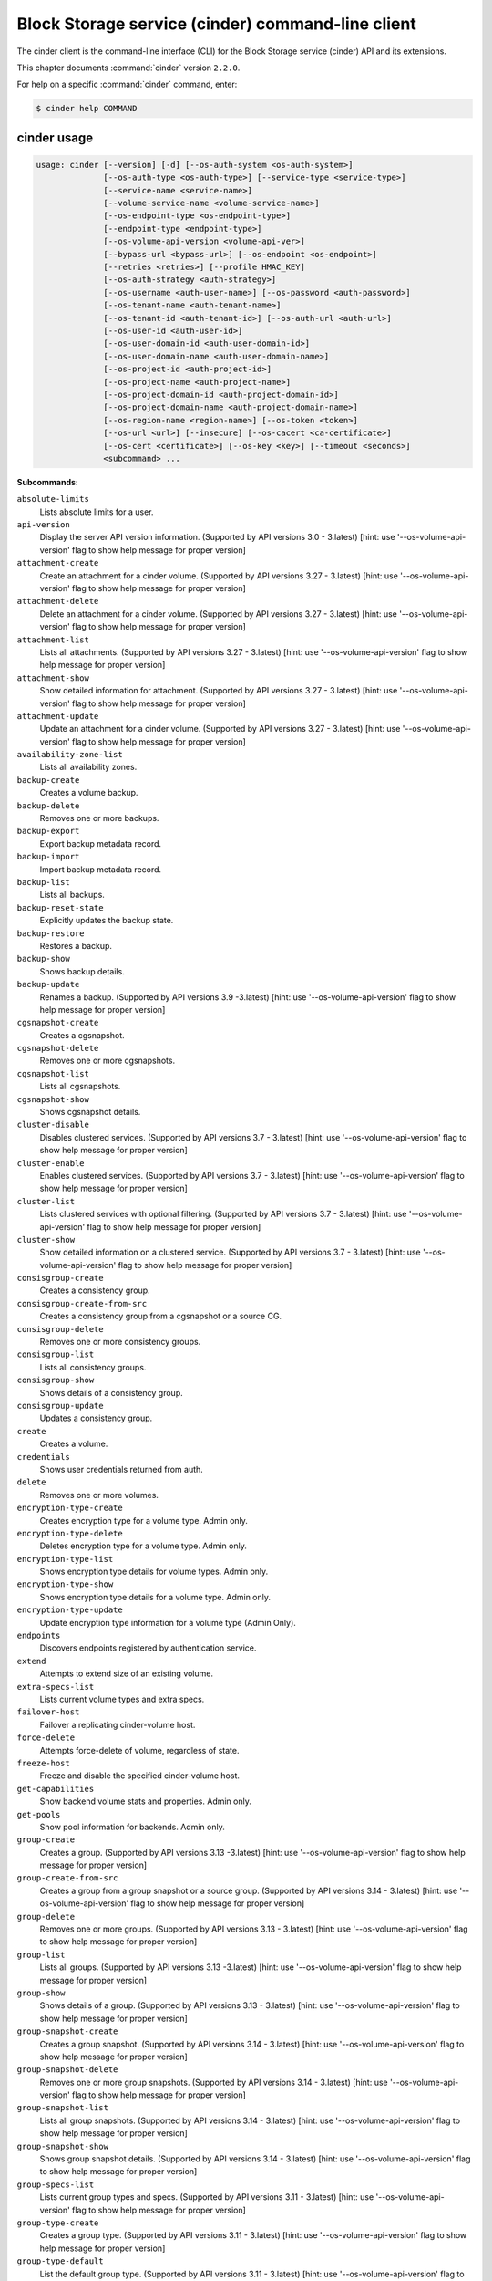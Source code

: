 .. ###################################################
.. ##  WARNING  ######################################
.. ##############  WARNING  ##########################
.. ##########################  WARNING  ##############
.. ######################################  WARNING  ##
.. ###################################################
.. ###################################################
.. ##
.. This file is tool-generated. Do not edit manually.
.. https://docs.openstack.org/contributor-guide/
.. doc-tools/cli-reference.html
..                                                  ##
.. ##  WARNING  ######################################
.. ##############  WARNING  ##########################
.. ##########################  WARNING  ##############
.. ######################################  WARNING  ##
.. ###################################################

==================================================
Block Storage service (cinder) command-line client
==================================================

The cinder client is the command-line interface (CLI) for
the Block Storage service (cinder) API and its extensions.

This chapter documents :command:`cinder` version ``2.2.0``.

For help on a specific :command:`cinder` command, enter:

.. code-block:: console

   $ cinder help COMMAND

.. _cinder_command_usage:

cinder usage
~~~~~~~~~~~~

.. code-block:: console

   usage: cinder [--version] [-d] [--os-auth-system <os-auth-system>]
                 [--os-auth-type <os-auth-type>] [--service-type <service-type>]
                 [--service-name <service-name>]
                 [--volume-service-name <volume-service-name>]
                 [--os-endpoint-type <os-endpoint-type>]
                 [--endpoint-type <endpoint-type>]
                 [--os-volume-api-version <volume-api-ver>]
                 [--bypass-url <bypass-url>] [--os-endpoint <os-endpoint>]
                 [--retries <retries>] [--profile HMAC_KEY]
                 [--os-auth-strategy <auth-strategy>]
                 [--os-username <auth-user-name>] [--os-password <auth-password>]
                 [--os-tenant-name <auth-tenant-name>]
                 [--os-tenant-id <auth-tenant-id>] [--os-auth-url <auth-url>]
                 [--os-user-id <auth-user-id>]
                 [--os-user-domain-id <auth-user-domain-id>]
                 [--os-user-domain-name <auth-user-domain-name>]
                 [--os-project-id <auth-project-id>]
                 [--os-project-name <auth-project-name>]
                 [--os-project-domain-id <auth-project-domain-id>]
                 [--os-project-domain-name <auth-project-domain-name>]
                 [--os-region-name <region-name>] [--os-token <token>]
                 [--os-url <url>] [--insecure] [--os-cacert <ca-certificate>]
                 [--os-cert <certificate>] [--os-key <key>] [--timeout <seconds>]
                 <subcommand> ...

**Subcommands:**

``absolute-limits``
  Lists absolute limits for a user.

``api-version``
  Display the server API version information. (Supported
  by
  API
  versions
  3.0
  -
  3.latest)
  [hint:
  use
  '--os-volume-api-version'
  flag
  to
  show
  help
  message
  for
  proper version]

``attachment-create``
  Create an attachment for a cinder volume. (Supported
  by
  API
  versions
  3.27
  -
  3.latest)
  [hint:
  use
  '--os-volume-api-version'
  flag
  to
  show
  help
  message
  for
  proper version]

``attachment-delete``
  Delete an attachment for a cinder volume. (Supported
  by
  API
  versions
  3.27
  -
  3.latest)
  [hint:
  use
  '--os-volume-api-version'
  flag
  to
  show
  help
  message
  for
  proper version]

``attachment-list``
  Lists all attachments. (Supported by API versions 3.27
  - 3.latest) [hint: use '--os-volume-api-version' flag
  to show help message for proper version]

``attachment-show``
  Show detailed information for attachment. (Supported
  by
  API
  versions
  3.27
  -
  3.latest)
  [hint:
  use
  '--os-volume-api-version'
  flag
  to
  show
  help
  message
  for
  proper version]

``attachment-update``
  Update an attachment for a cinder volume. (Supported
  by
  API
  versions
  3.27
  -
  3.latest)
  [hint:
  use
  '--os-volume-api-version'
  flag
  to
  show
  help
  message
  for
  proper version]

``availability-zone-list``
  Lists all availability zones.

``backup-create``
  Creates a volume backup.

``backup-delete``
  Removes one or more backups.

``backup-export``
  Export backup metadata record.

``backup-import``
  Import backup metadata record.

``backup-list``
  Lists all backups.

``backup-reset-state``
  Explicitly updates the backup state.

``backup-restore``
  Restores a backup.

``backup-show``
  Shows backup details.

``backup-update``
  Renames
  a
  backup.
  (Supported
  by
  API
  versions
  3.9
  -3.latest)
  [hint:
  use
  '--os-volume-api-version'
  flag
  to
  show help message for proper version]

``cgsnapshot-create``
  Creates a cgsnapshot.

``cgsnapshot-delete``
  Removes one or more cgsnapshots.

``cgsnapshot-list``
  Lists all cgsnapshots.

``cgsnapshot-show``
  Shows cgsnapshot details.

``cluster-disable``
  Disables clustered services. (Supported by API
  versions
  3.7
  -
  3.latest)
  [hint:
  use
  '--os-volume-api-version'
  flag
  to
  show
  help
  message
  for
  proper
  version]

``cluster-enable``
  Enables clustered services. (Supported by API versions
  3.7 - 3.latest) [hint: use '--os-volume-api-version'
  flag to show help message for proper version]

``cluster-list``
  Lists clustered services with optional filtering.
  (Supported by API versions 3.7 - 3.latest) [hint: use
  '--os-volume-api-version' flag to show help message
  for proper version]

``cluster-show``
  Show detailed information on a clustered service.
  (Supported by API versions 3.7 - 3.latest) [hint: use
  '--os-volume-api-version' flag to show help message
  for proper version]

``consisgroup-create``
  Creates a consistency group.

``consisgroup-create-from-src``
  Creates a consistency group from a cgsnapshot or a
  source CG.

``consisgroup-delete``
  Removes one or more consistency groups.

``consisgroup-list``
  Lists all consistency groups.

``consisgroup-show``
  Shows details of a consistency group.

``consisgroup-update``
  Updates a consistency group.

``create``
  Creates a volume.

``credentials``
  Shows user credentials returned from auth.

``delete``
  Removes one or more volumes.

``encryption-type-create``
  Creates encryption type for a volume type. Admin only.

``encryption-type-delete``
  Deletes encryption type for a volume type. Admin only.

``encryption-type-list``
  Shows encryption type details for volume types. Admin
  only.

``encryption-type-show``
  Shows encryption type details for a volume type. Admin
  only.

``encryption-type-update``
  Update encryption type information for a volume type
  (Admin Only).

``endpoints``
  Discovers endpoints registered by authentication
  service.

``extend``
  Attempts to extend size of an existing volume.

``extra-specs-list``
  Lists current volume types and extra specs.

``failover-host``
  Failover a replicating cinder-volume host.

``force-delete``
  Attempts force-delete of volume, regardless of state.

``freeze-host``
  Freeze and disable the specified cinder-volume host.

``get-capabilities``
  Show backend volume stats and properties. Admin only.

``get-pools``
  Show pool information for backends. Admin only.

``group-create``
  Creates
  a
  group.
  (Supported
  by
  API
  versions
  3.13
  -3.latest)
  [hint:
  use
  '--os-volume-api-version'
  flag
  to
  show help message for proper version]

``group-create-from-src``
  Creates a group from a group snapshot or a source
  group. (Supported by API versions 3.14 - 3.latest)
  [hint: use '--os-volume-api-version' flag to show help
  message for proper version]

``group-delete``
  Removes one or more groups. (Supported by API versions
  3.13 - 3.latest) [hint: use '--os-volume-api-version'
  flag to show help message for proper version]

``group-list``
  Lists
  all
  groups.
  (Supported
  by
  API
  versions
  3.13
  -3.latest)
  [hint:
  use
  '--os-volume-api-version'
  flag
  to
  show help message for proper version]

``group-show``
  Shows details of a group. (Supported by API versions
  3.13 - 3.latest) [hint: use '--os-volume-api-version'
  flag to show help message for proper version]

``group-snapshot-create``
  Creates a group snapshot. (Supported by API versions
  3.14 - 3.latest) [hint: use '--os-volume-api-version'
  flag to show help message for proper version]

``group-snapshot-delete``
  Removes one or more group snapshots. (Supported by API
  versions
  3.14
  -
  3.latest)
  [hint:
  use
  '--os-volume-api-version'
  flag
  to
  show
  help
  message
  for
  proper
  version]

``group-snapshot-list``
  Lists all group snapshots. (Supported by API versions
  3.14 - 3.latest) [hint: use '--os-volume-api-version'
  flag to show help message for proper version]

``group-snapshot-show``
  Shows group snapshot details. (Supported by API
  versions
  3.14
  -
  3.latest)
  [hint:
  use
  '--os-volume-api-version'
  flag
  to
  show
  help
  message
  for
  proper
  version]

``group-specs-list``
  Lists current group types and specs. (Supported by API
  versions
  3.11
  -
  3.latest)
  [hint:
  use
  '--os-volume-api-version'
  flag
  to
  show
  help
  message
  for
  proper
  version]

``group-type-create``
  Creates a group type. (Supported by API versions 3.11
  - 3.latest) [hint: use '--os-volume-api-version' flag
  to show help message for proper version]

``group-type-default``
  List the default group type. (Supported by API
  versions
  3.11
  -
  3.latest)
  [hint:
  use
  '--os-volume-api-version'
  flag
  to
  show
  help
  message
  for
  proper
  version]

``group-type-delete``
  Deletes group type or types. (Supported by API
  versions
  3.11
  -
  3.latest)
  [hint:
  use
  '--os-volume-api-version'
  flag
  to
  show
  help
  message
  for
  proper
  version]

``group-type-key``
  Sets or unsets group_spec for a group type. (Supported
  by
  API
  versions
  3.11
  -
  3.latest)
  [hint:
  use
  '--os-volume-api-version'
  flag
  to
  show
  help
  message
  for
  proper version]

``group-type-list``
  Lists available 'group types'. (Admin only will see
  private
  types)
  (Supported
  by
  API
  versions
  3.11
  -3.latest)
  [hint:
  use
  '--os-volume-api-version'
  flag
  to
  show help message for proper version]

``group-type-show``
  Show group type details. (Supported by API versions
  3.11 - 3.latest) [hint: use '--os-volume-api-version'
  flag to show help message for proper version]

``group-type-update``
  Updates group type name, description, and/or
  is_public. (Supported by API versions 3.11 - 3.latest)
  [hint: use '--os-volume-api-version' flag to show help
  message for proper version]

``group-update``
  Updates
  a
  group.
  (Supported
  by
  API
  versions
  3.13
  -3.latest)
  [hint:
  use
  '--os-volume-api-version'
  flag
  to
  show help message for proper version]

``image-metadata``
  Sets or deletes volume image metadata.

``image-metadata-show``
  Shows volume image metadata.

``list``
  Lists all volumes.

``list-filters``
  (Supported by API versions 3.33 - 3.latest) [hint: use
  '--os-volume-api-version' flag to show help message
  for proper version]

``manage``
  Manage an existing volume.

``manageable-list``
  Lists all manageable volumes. (Supported by API
  versions
  3.8
  -
  3.latest)
  [hint:
  use
  '--os-volume-api-version'
  flag
  to
  show
  help
  message
  for
  proper
  version]

``message-delete``
  Removes one or more messages. (Supported by API
  versions
  3.3
  -
  3.latest)
  [hint:
  use
  '--os-volume-api-version'
  flag
  to
  show
  help
  message
  for
  proper
  version]

``message-list``
  Lists
  all
  messages.
  (Supported
  by
  API
  versions
  3.3
  -3.latest)
  [hint:
  use
  '--os-volume-api-version'
  flag
  to
  show help message for proper version]

``message-show``
  Shows message details. (Supported by API versions 3.3
  - 3.latest) [hint: use '--os-volume-api-version' flag
  to show help message for proper version]

``metadata``
  Sets or deletes volume metadata.

``metadata-show``
  Shows volume metadata.

``metadata-update-all``
  Updates volume metadata.

``migrate``
  Migrates volume to a new host.

``qos-associate``
  Associates qos specs with specified volume type.

``qos-create``
  Creates a qos specs.

``qos-delete``
  Deletes a specified qos specs.

``qos-disassociate``
  Disassociates qos specs from specified volume type.

``qos-disassociate-all``
  Disassociates qos specs from all its associations.

``qos-get-association``
  Lists all associations for specified qos specs.

``qos-key``
  Sets or unsets specifications for a qos spec.

``qos-list``
  Lists qos specs.

``qos-show``
  Shows qos specs details.

``quota-class-show``
  Lists quotas for a quota class.

``quota-class-update``
  Updates quotas for a quota class.

``quota-defaults``
  Lists default quotas for a tenant.

``quota-delete``
  Delete the quotas for a tenant.

``quota-show``
  Lists quotas for a tenant.

``quota-update``
  Updates quotas for a tenant.

``quota-usage``
  Lists quota usage for a tenant.

``rate-limits``
  Lists rate limits for a user.

``readonly-mode-update``
  Updates volume read-only access-mode flag.

``rename``
  Renames a volume.

``reset-state``
  Explicitly updates the entity state in the Cinder
  database.

``retype``
  Changes the volume type for a volume.

``service-disable``
  Disables the service.

``service-enable``
  Enables the service.

``service-list``
  Lists all services. Filter by host and service binary.
  (Supported by API versions 3.0 - 3.latest) [hint: use
  '--os-volume-api-version' flag to show help message
  for proper version]

``set-bootable``
  Update bootable status of a volume.

``show``
  Shows volume details.

``snapshot-create``
  Creates a snapshot.

``snapshot-delete``
  Removes one or more snapshots.

``snapshot-list``
  Lists all snapshots.

``snapshot-manage``
  Manage an existing snapshot.

``snapshot-manageable-list``
  Lists all manageable snapshots. (Supported by API
  versions
  3.8
  -
  3.latest)
  [hint:
  use
  '--os-volume-api-version'
  flag
  to
  show
  help
  message
  for
  proper
  version]

``snapshot-metadata``
  Sets or deletes snapshot metadata.

``snapshot-metadata-show``
  Shows snapshot metadata.

``snapshot-metadata-update-all``
  Updates snapshot metadata.

``snapshot-rename``
  Renames a snapshot.

``snapshot-reset-state``
  Explicitly updates the snapshot state.

``snapshot-show``
  Shows snapshot details.

``snapshot-unmanage``
  Stop managing a snapshot.

``thaw-host``
  Thaw and enable the specified cinder-volume host.

``transfer-accept``
  Accepts a volume transfer.

``transfer-create``
  Creates a volume transfer.

``transfer-delete``
  Undoes a transfer.

``transfer-list``
  Lists all transfers.

``transfer-show``
  Shows transfer details.

``type-access-add``
  Adds volume type access for the given project.

``type-access-list``
  Print access information about the given volume type.

``type-access-remove``
  Removes volume type access for the given project.

``type-create``
  Creates a volume type.

``type-default``
  List the default volume type.

``type-delete``
  Deletes volume type or types.

``type-key``
  Sets or unsets extra_spec for a volume type.

``type-list``
  Lists available 'volume types'.

``type-show``
  Show volume type details.

``type-update``
  Updates volume type name, description, and/or
  is_public.

``unmanage``
  Stop managing a volume.

``upload-to-image``
  Uploads volume to Image Service as an image.

``version-list``
  List all API versions. (Supported by API versions 3.0
  - 3.latest) [hint: use '--os-volume-api-version' flag
  to show help message for proper version]

``bash-completion``
  Prints arguments for bash_completion.

``help``
  Shows help about this program or one of its
  subcommands.

``list-extensions``

.. _cinder_command_options:

cinder optional arguments
~~~~~~~~~~~~~~~~~~~~~~~~~

``--version``
  show program's version number and exit

``-d, --debug``
  Shows debugging output.

``--os-auth-system <os-auth-system>``
  **DEPRECATED!** Use --os-auth-type. Defaults to
  ``env[OS_AUTH_SYSTEM]``.

``--os-auth-type <os-auth-type>``
  Defaults to ``env[OS_AUTH_TYPE]``.

``--service-type <service-type>``
  Service type. For most actions, default is volume.

``--service-name <service-name>``
  Service name. Default= ``env[CINDER_SERVICE_NAME]``.

``--volume-service-name <volume-service-name>``
  Volume service name.
  Default= ``env[CINDER_VOLUME_SERVICE_NAME]``.

``--os-endpoint-type <os-endpoint-type>``
  Endpoint type, which is publicURL or internalURL.
  Default= ``env[OS_ENDPOINT_TYPE]`` or nova
  ``env[CINDER_ENDPOINT_TYPE]`` or publicURL.

``--endpoint-type <endpoint-type>``
  **DEPRECATED!** Use --os-endpoint-type.

``--os-volume-api-version <volume-api-ver>``
  Block Storage API version. Accepts X, X.Y (where X is
  major and Y is minor
  part).Default= ``env[OS_VOLUME_API_VERSION]``.

``--bypass-url <bypass-url>``
  **DEPRECATED!** Use os_endpoint. Use this API endpoint
  instead of the Service Catalog. Defaults to
  ``env[CINDERCLIENT_BYPASS_URL]``.

``--os-endpoint <os-endpoint>``
  Use this API endpoint instead of the Service Catalog.
  Defaults to ``env[CINDER_ENDPOINT]``.

``--retries <retries>``
  Number of retries.

``--profile HMAC_KEY``
  HMAC key to use for encrypting context data for
  performance profiling of operation. This key needs to
  match the one configured on the cinder api server.
  Without key the profiling will not be triggered even
  if osprofiler is enabled on server side.

``--os-auth-strategy <auth-strategy>``
  Authentication strategy (Env: OS_AUTH_STRATEGY,
  default keystone). For now, any other value will
  disable the authentication.

``--os-username <auth-user-name>``
  OpenStack user name. Default= ``env[OS_USERNAME]``.

``--os-password <auth-password>``
  Password for OpenStack user. Default= ``env[OS_PASSWORD]``.

``--os-tenant-name <auth-tenant-name>``
  Tenant name. Default= ``env[OS_TENANT_NAME]``.

``--os-tenant-id <auth-tenant-id>``
  ID for the tenant. Default= ``env[OS_TENANT_ID]``.

``--os-auth-url <auth-url>``
  URL for the authentication service.
  Default= ``env[OS_AUTH_URL]``.

``--os-user-id <auth-user-id>``
  Authentication user ID (Env: OS_USER_ID).

``--os-user-domain-id <auth-user-domain-id>``
  OpenStack user domain ID. Defaults to
  ``env[OS_USER_DOMAIN_ID]``.

``--os-user-domain-name <auth-user-domain-name>``
  OpenStack user domain name. Defaults to
  ``env[OS_USER_DOMAIN_NAME]``.

``--os-project-id <auth-project-id>``
  Another way to specify tenant ID. This option is
  mutually exclusive with --os-tenant-id. Defaults to
  ``env[OS_PROJECT_ID]``.

``--os-project-name <auth-project-name>``
  Another way to specify tenant name. This option is
  mutually exclusive with --os-tenant-name. Defaults to
  ``env[OS_PROJECT_NAME]``.

``--os-project-domain-id <auth-project-domain-id>``
  Defaults to ``env[OS_PROJECT_DOMAIN_ID]``.

``--os-project-domain-name <auth-project-domain-name>``
  Defaults to ``env[OS_PROJECT_DOMAIN_NAME]``.

``--os-region-name <region-name>``
  Region name. Default= ``env[OS_REGION_NAME]``.

``--os-token <token>``
  Defaults to ``env[OS_TOKEN]``.

``--os-url <url>``
  Defaults to ``env[OS_URL]``.

.. _cinder_absolute-limits:

cinder absolute-limits
----------------------

.. code-block:: console

   usage: cinder absolute-limits [<tenant_id>]

Lists absolute limits for a user.

**Positional arguments:**

``<tenant_id>``
  Display information for a single tenant (Admin only).

.. _cinder_api-version:

cinder api-version
------------------

.. code-block:: console

   usage: cinder api-version

Display the server API version information.

.. _cinder_attachment-create:

cinder attachment-create
------------------------

.. code-block:: console

   usage: cinder attachment-create [--connect <connect>]
                                   [--initiator <initiator>] [--ip <ip>]
                                   [--host <host>] [--platform <platform>]
                                   [--ostype <ostype>] [--multipath <multipath>]
                                   [--mountpoint <mountpoint>]
                                   <volume> <server_id>

Create an attachment for a cinder volume.

**Positional arguments:**

``<volume>``
  Name or ID of volume or volumes to attach.

``<server_id>``
  ID of server attaching to.

**Optional arguments:**

``--connect <connect>``
  Make an active connection using provided connector
  info (True or False).

``--initiator <initiator>``
  iqn of the initiator attaching to. Default=None.

``--ip <ip>``
  ip of the system attaching to. Default=None.

``--host <host>``
  Name of the host attaching to. Default=None.

``--platform <platform>``
  Platform type. Default=x86_64.

``--ostype <ostype>``
  OS type. Default=linux2.

``--multipath <multipath>``
  Use multipath. Default=False.

``--mountpoint <mountpoint>``
  Mountpoint volume will be attached at. Default=None.

.. _cinder_attachment-delete:

cinder attachment-delete
------------------------

.. code-block:: console

   usage: cinder attachment-delete <attachment> [<attachment> ...]

Delete an attachment for a cinder volume.

**Positional arguments:**

``<attachment>``
  ID of attachment or attachments to delete.

.. _cinder_attachment-list:

cinder attachment-list
----------------------

.. code-block:: console

   usage: cinder attachment-list [--all-tenants [<0|1>]]
                                 [--volume-id <volume-id>] [--status <status>]
                                 [--marker <marker>] [--limit <limit>]
                                 [--sort <key>[:<direction>]]
                                 [--tenant [<tenant>]]
                                 [--filters [<key=value> [<key=value> ...]]]

Lists all attachments.

**Optional arguments:**

``--all-tenants [<0|1>]``
  Shows details for all tenants. Admin only.

``--volume-id <volume-id>``
  Filters results by a volume ID. Default=None. This
  option is deprecated and will be removed in newer
  release. Please use '--filters' option which is
  introduced since 3.33 instead.

``--status <status>``
  Filters results by a status. Default=None. This option
  is deprecated and will be removed in newer release.
  Please use '--filters' option which is introduced
  since 3.33 instead.

``--marker <marker>``
  Begin returning attachments that appear later in
  attachment list than that represented by this id.
  Default=None.

``--limit <limit>``
  Maximum number of attachments to return. Default=None.

``--sort <key>[:<direction>]``
  Comma-separated list of sort keys and directions in
  the form of <key>[:<asc|desc>]. Valid keys: id,
  status, size, availability_zone, name, bootable,
  created_at, reference. Default=None.

``--tenant [<tenant>]``
  Display information from single tenant (Admin only).

``--filters [<key=value> [<key=value> ...]]``
  Filter
  key
  and
  value
  pairs.
  Please
  use
  'cinder
  list-filters'
  to
  check
  enabled
  filters
  from
  server,
  Default=None. (Supported by API version 3.33 and
  later)

.. _cinder_attachment-show:

cinder attachment-show
----------------------

.. code-block:: console

   usage: cinder attachment-show <attachment>

Show detailed information for attachment.

**Positional arguments:**

``<attachment>``
  ID of attachment.

.. _cinder_attachment-update:

cinder attachment-update
------------------------

.. code-block:: console

   usage: cinder attachment-update [--initiator <initiator>] [--ip <ip>]
                                   [--host <host>] [--platform <platform>]
                                   [--ostype <ostype>] [--multipath <multipath>]
                                   [--mountpoint <mountpoint>]
                                   <attachment>

Update an attachment for a cinder volume. This call is designed to be more of
an attachment completion than anything else. It expects the value of a
connector object to notify the driver that the volume is going to be connected
and where it's being connected to.

**Positional arguments:**

``<attachment>``
  ID of attachment.

**Optional arguments:**

``--initiator <initiator>``
  iqn of the initiator attaching to. Default=None.

``--ip <ip>``
  ip of the system attaching to. Default=None.

``--host <host>``
  Name of the host attaching to. Default=None.

``--platform <platform>``
  Platform type. Default=x86_64.

``--ostype <ostype>``
  OS type. Default=linux2.

``--multipath <multipath>``
  Use multipath. Default=False.

``--mountpoint <mountpoint>``
  Mountpoint volume will be attached at. Default=None.

.. _cinder_availability-zone-list:

cinder availability-zone-list
-----------------------------

.. code-block:: console

   usage: cinder availability-zone-list

Lists all availability zones.

.. _cinder_backup-create:

cinder backup-create
--------------------

.. code-block:: console

   usage: cinder backup-create [--container <container>] [--name <name>]
                               [--description <description>] [--incremental]
                               [--force] [--snapshot-id <snapshot-id>]
                               <volume>

Creates a volume backup.

**Positional arguments:**

``<volume>``
  Name or ID of volume to backup.

**Optional arguments:**

``--container <container>``
  Backup container name. Default=None.

``--name <name>``
  Backup name. Default=None.

``--description <description>``
  Backup description. Default=None.

``--incremental``
  Incremental backup. Default=False.

``--force``
  Allows or disallows backup of a volume when the volume
  is attached to an instance. If set to True, backs up
  the
  volume
  whether
  its
  status
  is
  "available"
  or
  "in-use".
  The
  backup
  of
  an
  "in-use"
  volume
  means
  your
  data
  is crash consistent. Default=False.

``--snapshot-id <snapshot-id>``
  ID of snapshot to backup. Default=None.

.. _cinder_backup-delete:

cinder backup-delete
--------------------

.. code-block:: console

   usage: cinder backup-delete [--force] <backup> [<backup> ...]

Removes one or more backups.

**Positional arguments:**

``<backup>``
  Name or ID of backup(s) to delete.

**Optional arguments:**

``--force``
  Allows deleting backup of a volume when its status is other than
  "available" or "error". Default=False.

.. _cinder_backup-export:

cinder backup-export
--------------------

.. code-block:: console

   usage: cinder backup-export <backup>

Export backup metadata record.

**Positional arguments:**

``<backup>``
  ID of the backup to export.

.. _cinder_backup-import:

cinder backup-import
--------------------

.. code-block:: console

   usage: cinder backup-import <backup_service> <backup_url>

Import backup metadata record.

**Positional arguments:**

``<backup_service>``
  Backup service to use for importing the backup.

``<backup_url>``
  Backup URL for importing the backup metadata.

.. _cinder_backup-list:

cinder backup-list
------------------

.. code-block:: console

   usage: cinder backup-list [--all-tenants [<all_tenants>]] [--name <name>]
                             [--status <status>] [--volume-id <volume-id>]
                             [--marker <marker>] [--limit <limit>]
                             [--sort <key>[:<direction>]]
                             [--filters [<key=value> [<key=value> ...]]]

Lists all backups.

**Optional arguments:**

``--all-tenants [<all_tenants>]``
  Shows details for all tenants. Admin only.

``--name <name>``
  Filters results by a name. Default=None. This option
  is deprecated and will be removed in newer release.
  Please use '--filters' option which is introduced
  since 3.33 instead.

``--status <status>``
  Filters results by a status. Default=None. This option
  is deprecated and will be removed in newer release.
  Please use '--filters' option which is introduced
  since 3.33 instead.

``--volume-id <volume-id>``
  Filters results by a volume ID. Default=None. This
  option is deprecated and will be removed in newer
  release. Please use '--filters' option which is
  introduced since 3.33 instead.

``--marker <marker>``
  Begin returning backups that appear later in the
  backup list than that represented by this id.
  Default=None.

``--limit <limit>``
  Maximum number of backups to return. Default=None.

``--sort <key>[:<direction>]``
  Comma-separated list of sort keys and directions in
  the form of <key>[:<asc|desc>]. Valid keys: id,
  status, size, availability_zone, name, bootable,
  created_at, reference. Default=None.

``--filters [<key=value> [<key=value> ...]]``
  Filter
  key
  and
  value
  pairs.
  Please
  use
  'cinder
  list-filters'
  to
  check
  enabled
  filters
  from
  server,
  Default=None. (Supported by API version 3.33 and
  later)

.. _cinder_backup-reset-state:

cinder backup-reset-state
-------------------------

.. code-block:: console

   usage: cinder backup-reset-state [--state <state>] <backup> [<backup> ...]

Explicitly updates the backup state.

**Positional arguments:**

``<backup>``
  Name or ID of the backup to modify.

**Optional arguments:**

``--state <state>``
  The state to assign to the backup. Valid values are
  "available", "error". Default=available.

.. _cinder_backup-restore:

cinder backup-restore
---------------------

.. code-block:: console

   usage: cinder backup-restore [--volume <volume>] [--name <name>] <backup>

Restores a backup.

**Positional arguments:**

``<backup>``
  Name or ID of backup to restore.

**Optional arguments:**

``--volume <volume>``
  Name or ID of existing volume to which to restore. This
  is mutually exclusive with --name and takes priority.
  Default=None.

``--name <name>``
  Use the name for new volume creation to restore. This is
  mutually exclusive with --volume (or the deprecated
  --volume-id) and --volume (or --volume-id) takes
  priority. Default=None.

.. _cinder_backup-show:

cinder backup-show
------------------

.. code-block:: console

   usage: cinder backup-show <backup>

Shows backup details.

**Positional arguments:**

``<backup>``
  Name or ID of backup.

.. _cinder_backup-update:

cinder backup-update
--------------------

.. code-block:: console

   usage: cinder backup-update [--name [<name>]] [--description <description>]
                               <backup>

Renames a backup.

**Positional arguments:**

``<backup>``
  Name or ID of backup to rename.

**Optional arguments:**

``--name [<name>]``
  New name for backup.

``--description <description>``
  Backup description. Default=None.

.. _cinder_cgsnapshot-create:

cinder cgsnapshot-create
------------------------

.. code-block:: console

   usage: cinder cgsnapshot-create [--name <name>] [--description <description>]
                                   <consistencygroup>

Creates a cgsnapshot.

**Positional arguments:**

``<consistencygroup>``
  Name or ID of a consistency group.

**Optional arguments:**

``--name <name>``
  Cgsnapshot name. Default=None.

``--description <description>``
  Cgsnapshot description. Default=None.

.. _cinder_cgsnapshot-delete:

cinder cgsnapshot-delete
------------------------

.. code-block:: console

   usage: cinder cgsnapshot-delete <cgsnapshot> [<cgsnapshot> ...]

Removes one or more cgsnapshots.

**Positional arguments:**

``<cgsnapshot>``
  Name or ID of one or more cgsnapshots to be deleted.

.. _cinder_cgsnapshot-list:

cinder cgsnapshot-list
----------------------

.. code-block:: console

   usage: cinder cgsnapshot-list [--all-tenants [<0|1>]] [--status <status>]
                                 [--consistencygroup-id <consistencygroup_id>]

Lists all cgsnapshots.

**Optional arguments:**

``--all-tenants [<0|1>]``
  Shows details for all tenants. Admin only.

``--status <status>``
  Filters results by a status. Default=None.

``--consistencygroup-id <consistencygroup_id>``
  Filters results by a consistency group ID.
  Default=None.

.. _cinder_cgsnapshot-show:

cinder cgsnapshot-show
----------------------

.. code-block:: console

   usage: cinder cgsnapshot-show <cgsnapshot>

Shows cgsnapshot details.

**Positional arguments:**

``<cgsnapshot>``
  Name or ID of cgsnapshot.

.. _cinder_cluster-disable:

cinder cluster-disable
----------------------

.. code-block:: console

   usage: cinder cluster-disable [--reason <reason>] [<binary>] <cluster-name>

Disables clustered services.

**Positional arguments:**

``<binary>``
  Binary to filter by. Default: cinder-volume.

``<cluster-name>``
  Name of the clustered services to update.

**Optional arguments:**

``--reason <reason>``
  Reason for disabling clustered service.

.. _cinder_cluster-enable:

cinder cluster-enable
---------------------

.. code-block:: console

   usage: cinder cluster-enable [<binary>] <cluster-name>

Enables clustered services.

**Positional arguments:**

``<binary>``
  Binary to filter by. Default: cinder-volume.

``<cluster-name>``
  Name of the clustered services to update.

.. _cinder_cluster-list:

cinder cluster-list
-------------------

.. code-block:: console

   usage: cinder cluster-list [--name <name>] [--binary <binary>]
                              [--is-up <True|true|False|false>]
                              [--disabled <True|true|False|false>]
                              [--num-hosts <num-hosts>]
                              [--num-down-hosts <num-down-hosts>] [--detailed]

Lists clustered services with optional filtering.

**Optional arguments:**

``--name <name>``
  Filter by cluster name, without backend will list all
  clustered services from the same cluster.
  Default=None.

``--binary <binary>``
  Cluster binary. Default=None.

``--is-up <True|true|False|false>``
  Filter by up/dow status. Default=None.

``--disabled <True|true|False|false>``
  Filter by disabled status. Default=None.

``--num-hosts <num-hosts>``
  Filter by number of hosts in the cluster.

``--num-down-hosts <num-down-hosts>``
  Filter by number of hosts that are down.

``--detailed``
  Get detailed clustered service information
  (Default=False).

.. _cinder_cluster-show:

cinder cluster-show
-------------------

.. code-block:: console

   usage: cinder cluster-show [<binary>] <cluster-name>

Show detailed information on a clustered service.

**Positional arguments:**

``<binary>``
  Binary to filter by. Default: cinder-volume.

``<cluster-name>``
  Name of the clustered service to show.

.. _cinder_consisgroup-create:

cinder consisgroup-create
-------------------------

.. code-block:: console

   usage: cinder consisgroup-create [--name <name>] [--description <description>]
                                    [--availability-zone <availability-zone>]
                                    <volume-types>

Creates a consistency group.

**Positional arguments:**

``<volume-types>``
  Volume types.

**Optional arguments:**

``--name <name>``
  Name of a consistency group.

``--description <description>``
  Description of a consistency group. Default=None.

``--availability-zone <availability-zone>``
  Availability zone for volume. Default=None.

.. _cinder_consisgroup-create-from-src:

cinder consisgroup-create-from-src
----------------------------------

.. code-block:: console

   usage: cinder consisgroup-create-from-src [--cgsnapshot <cgsnapshot>]
                                             [--source-cg <source-cg>]
                                             [--name <name>]
                                             [--description <description>]

Creates a consistency group from a cgsnapshot or a source CG.

**Optional arguments:**

``--cgsnapshot <cgsnapshot>``
  Name or ID of a cgsnapshot. Default=None.

``--source-cg <source-cg>``
  Name or ID of a source CG. Default=None.

``--name <name>``
  Name of a consistency group. Default=None.

``--description <description>``
  Description of a consistency group. Default=None.

.. _cinder_consisgroup-delete:

cinder consisgroup-delete
-------------------------

.. code-block:: console

   usage: cinder consisgroup-delete [--force]
                                    <consistencygroup> [<consistencygroup> ...]

Removes one or more consistency groups.

**Positional arguments:**

``<consistencygroup>``
  Name or ID of one or more consistency groups to be
  deleted.

**Optional arguments:**

``--force``
  Allows or disallows consistency groups to be deleted. If
  the consistency group is empty, it can be deleted
  without the force flag. If the consistency group is not
  empty, the force flag is required for it to be deleted.

.. _cinder_consisgroup-list:

cinder consisgroup-list
-----------------------

.. code-block:: console

   usage: cinder consisgroup-list [--all-tenants [<0|1>]]

Lists all consistency groups.

**Optional arguments:**

``--all-tenants [<0|1>]``
  Shows details for all tenants. Admin only.

.. _cinder_consisgroup-show:

cinder consisgroup-show
-----------------------

.. code-block:: console

   usage: cinder consisgroup-show <consistencygroup>

Shows details of a consistency group.

**Positional arguments:**

``<consistencygroup>``
  Name or ID of a consistency group.

.. _cinder_consisgroup-update:

cinder consisgroup-update
-------------------------

.. code-block:: console

   usage: cinder consisgroup-update [--name <name>] [--description <description>]
                                    [--add-volumes <uuid1,uuid2,......>]
                                    [--remove-volumes <uuid3,uuid4,......>]
                                    <consistencygroup>

Updates a consistency group.

**Positional arguments:**

``<consistencygroup>``
  Name or ID of a consistency group.

**Optional arguments:**

``--name <name>``
  New name for consistency group. Default=None.

``--description <description>``
  New description for consistency group. Default=None.

``--add-volumes <uuid1,uuid2,......>``
  UUID of one or more volumes to be added to the
  consistency group, separated by commas. Default=None.

``--remove-volumes <uuid3,uuid4,......>``
  UUID of one or more volumes to be removed from the
  consistency group, separated by commas. Default=None.

.. _cinder_create:

cinder create
-------------

.. code-block:: console

   usage: cinder create [--consisgroup-id <consistencygroup-id>]
                        [--group-id <group-id>] [--snapshot-id <snapshot-id>]
                        [--source-volid <source-volid>]
                        [--source-replica <source-replica>]
                        [--image-id <image-id>] [--image <image>] [--name <name>]
                        [--description <description>]
                        [--volume-type <volume-type>]
                        [--availability-zone <availability-zone>]
                        [--metadata [<key=value> [<key=value> ...]]]
                        [--hint <key=value>] [--allow-multiattach]
                        [<size>]

Creates a volume.

**Positional arguments:**

``<size>``
  Size of volume, in GiBs. (Required unless snapshot-id
  /source-volid is specified).

**Optional arguments:**

``--consisgroup-id <consistencygroup-id>``
  ID of a consistency group where the new volume belongs
  to. Default=None.

``--group-id <group-id>``
  ID of a group where the new volume belongs to.
  Default=None. (Supported by API version 3.13 and
  later)

``--snapshot-id <snapshot-id>``
  Creates volume from snapshot ID. Default=None.

``--source-volid <source-volid>``
  Creates volume from volume ID. Default=None.

``--source-replica <source-replica>``
  Creates volume from replicated volume ID.
  Default=None.

``--image-id <image-id>``
  Creates volume from image ID. Default=None.

``--image <image>``
  Creates a volume from image (ID or name).
  Default=None.

``--name <name>``
  Volume name. Default=None.

``--description <description>``
  Volume description. Default=None.

``--volume-type <volume-type>``
  Volume type. Default=None.

``--availability-zone <availability-zone>``
  Availability zone for volume. Default=None.

``--metadata [<key=value> [<key=value> ...]]``
  Metadata key and value pairs. Default=None.

``--hint <key=value>``
  Scheduler hint, like in nova.

``--allow-multiattach``
  Allow volume to be attached more than once.
  Default=False

.. _cinder_credentials:

cinder credentials
------------------

.. code-block:: console

   usage: cinder credentials

Shows user credentials returned from auth.

.. _cinder_delete:

cinder delete
-------------

.. code-block:: console

   usage: cinder delete [--cascade] <volume> [<volume> ...]

Removes one or more volumes.

**Positional arguments:**

``<volume>``
  Name or ID of volume or volumes to delete.

**Optional arguments:**

``--cascade``
  Remove any snapshots along with volume. Default=False.

.. _cinder_encryption-type-create:

cinder encryption-type-create
-----------------------------

.. code-block:: console

   usage: cinder encryption-type-create [--cipher <cipher>]
                                        [--key-size <key_size>]
                                        [--control-location <control_location>]
                                        <volume_type> <provider>

Creates encryption type for a volume type. Admin only.

**Positional arguments:**

``<volume_type>``
  Name or ID of volume type.

``<provider>``
  The class that provides encryption support. For
  example, LuksEncryptor.

**Optional arguments:**

``--cipher <cipher>``
  The
  encryption
  algorithm
  or
  mode.
  For
  example,
  aes-xts-plain64.
  Default=None.

``--key-size <key_size>``
  Size of encryption key, in bits. For example, 128 or
  256. Default=None.

``--control-location <control_location>``
  Notional service where encryption is performed. Valid
  values are "front-end" or "back-end." For example,
  front-end=Nova. Default is "front-end."

.. _cinder_encryption-type-delete:

cinder encryption-type-delete
-----------------------------

.. code-block:: console

   usage: cinder encryption-type-delete <volume_type>

Deletes encryption type for a volume type. Admin only.

**Positional arguments:**

``<volume_type>``
  Name or ID of volume type.

.. _cinder_encryption-type-list:

cinder encryption-type-list
---------------------------

.. code-block:: console

   usage: cinder encryption-type-list

Shows encryption type details for volume types. Admin only.

.. _cinder_encryption-type-show:

cinder encryption-type-show
---------------------------

.. code-block:: console

   usage: cinder encryption-type-show <volume_type>

Shows encryption type details for a volume type. Admin only.

**Positional arguments:**

``<volume_type>``
  Name or ID of volume type.

.. _cinder_encryption-type-update:

cinder encryption-type-update
-----------------------------

.. code-block:: console

   usage: cinder encryption-type-update [--provider <provider>]
                                        [--cipher [<cipher>]]
                                        [--key-size [<key-size>]]
                                        [--control-location <control-location>]
                                        <volume-type>

Update encryption type information for a volume type (Admin Only).

**Positional arguments:**

``<volume-type>``
  Name or ID of the volume type

**Optional arguments:**

``--provider <provider>``
  Class providing encryption support (e.g.
  LuksEncryptor)

``--cipher [<cipher>]``
  Encryption
  algorithm/mode
  to
  use
  (e.g.,
  aes-xts-plain64).
  Provide
  parameter
  without
  value
  to
  set
  to
  provider default.

``--key-size [<key-size>]``
  Size of the encryption key, in bits (e.g., 128, 256).
  Provide parameter without value to set to provider
  default.

``--control-location <control-location>``
  Notional service where encryption is performed (e.g.,
  front-end=Nova). Values: 'front-end', 'back-end'

.. _cinder_endpoints:

cinder endpoints
----------------

.. code-block:: console

   usage: cinder endpoints

Discovers endpoints registered by authentication service.

.. _cinder_extend:

cinder extend
-------------

.. code-block:: console

   usage: cinder extend <volume> <new_size>

Attempts to extend size of an existing volume.

**Positional arguments:**

``<volume>``
  Name or ID of volume to extend.

``<new_size>``
  New size of volume, in GiBs.

.. _cinder_extra-specs-list:

cinder extra-specs-list
-----------------------

.. code-block:: console

   usage: cinder extra-specs-list

Lists current volume types and extra specs.

.. _cinder_failover-host:

cinder failover-host
--------------------

.. code-block:: console

   usage: cinder failover-host [--backend_id <backend-id>] <hostname>

Failover a replicating cinder-volume host.

**Positional arguments:**

``<hostname>``
  Host name.

**Optional arguments:**

``--backend_id <backend-id>``
  ID of backend to failover to (Default=None)

.. _cinder_force-delete:

cinder force-delete
-------------------

.. code-block:: console

   usage: cinder force-delete <volume> [<volume> ...]

Attempts force-delete of volume, regardless of state.

**Positional arguments:**

``<volume>``
  Name or ID of volume or volumes to delete.

.. _cinder_freeze-host:

cinder freeze-host
------------------

.. code-block:: console

   usage: cinder freeze-host <hostname>

Freeze and disable the specified cinder-volume host.

**Positional arguments:**

``<hostname>``
  Host name.

.. _cinder_get-capabilities:

cinder get-capabilities
-----------------------

.. code-block:: console

   usage: cinder get-capabilities <host>

Show backend volume stats and properties. Admin only.

**Positional arguments:**

``<host>``
  Cinder host to show backend volume stats and properties; takes the
  form: host@backend-name

.. _cinder_get-pools:

cinder get-pools
----------------

.. code-block:: console

   usage: cinder get-pools [--detail] [--filters [<key=value> [<key=value> ...]]]

Show pool information for backends. Admin only.

**Optional arguments:**

``--detail``
  Show detailed information about pools.

``--filters [<key=value> [<key=value> ...]]``
  Filter
  key
  and
  value
  pairs.
  Please
  use
  'cinder
  list-filters'
  to
  check
  enabled
  filters
  from
  server,
  Default=None. (Supported by API version 3.33 and
  later)

.. _cinder_group-create:

cinder group-create
-------------------

.. code-block:: console

   usage: cinder group-create [--name <name>] [--description <description>]
                              [--availability-zone <availability-zone>]
                              <group-type> <volume-types>

Creates a group.

**Positional arguments:**

``<group-type>``
  Group type.

``<volume-types>``
  Comma-separated list of volume types.

**Optional arguments:**

``--name <name>``
  Name of a group.

``--description <description>``
  Description of a group. Default=None.

``--availability-zone <availability-zone>``
  Availability zone for group. Default=None.

.. _cinder_group-create-from-src:

cinder group-create-from-src
----------------------------

.. code-block:: console

   usage: cinder group-create-from-src [--group-snapshot <group-snapshot>]
                                       [--source-group <source-group>]
                                       [--name <name>]
                                       [--description <description>]

Creates a group from a group snapshot or a source group.

**Optional arguments:**

``--group-snapshot <group-snapshot>``
  Name or ID of a group snapshot. Default=None.

``--source-group <source-group>``
  Name or ID of a source group. Default=None.

``--name <name>``
  Name of a group. Default=None.

``--description <description>``
  Description of a group. Default=None.

.. _cinder_group-delete:

cinder group-delete
-------------------

.. code-block:: console

   usage: cinder group-delete [--delete-volumes] <group> [<group> ...]

Removes one or more groups.

**Positional arguments:**

``<group>``
  Name or ID of one or more groups to be deleted.

**Optional arguments:**

``--delete-volumes``
  Allows or disallows groups to be deleted if they are not
  empty. If the group is empty, it can be deleted without
  the delete-volumes flag. If the group is not empty, the
  delete-volumes flag is required for it to be deleted. If
  True, all volumes in the group will also be deleted.

.. _cinder_group-list:

cinder group-list
-----------------

.. code-block:: console

   usage: cinder group-list [--all-tenants [<0|1>]]
                            [--filters [<key=value> [<key=value> ...]]]

Lists all groups.

**Optional arguments:**

``--all-tenants [<0|1>]``
  Shows details for all tenants. Admin only.

``--filters [<key=value> [<key=value> ...]]``
  Filter
  key
  and
  value
  pairs.
  Please
  use
  'cinder
  list-filters'
  to
  check
  enabled
  filters
  from
  server,
  Default=None. (Supported by API version 3.33 and
  later)

.. _cinder_group-show:

cinder group-show
-----------------

.. code-block:: console

   usage: cinder group-show <group>

Shows details of a group.

**Positional arguments:**

``<group>``
  Name or ID of a group.

.. _cinder_group-snapshot-create:

cinder group-snapshot-create
----------------------------

.. code-block:: console

   usage: cinder group-snapshot-create [--name <name>]
                                       [--description <description>]
                                       <group>

Creates a group snapshot.

**Positional arguments:**

``<group>``
  Name or ID of a group.

**Optional arguments:**

``--name <name>``
  Group snapshot name. Default=None.

``--description <description>``
  Group snapshot description. Default=None.

.. _cinder_group-snapshot-delete:

cinder group-snapshot-delete
----------------------------

.. code-block:: console

   usage: cinder group-snapshot-delete <group_snapshot> [<group_snapshot> ...]

Removes one or more group snapshots.

**Positional arguments:**

``<group_snapshot>``
  Name or ID of one or more group snapshots to be deleted.

.. _cinder_group-snapshot-list:

cinder group-snapshot-list
--------------------------

.. code-block:: console

   usage: cinder group-snapshot-list [--all-tenants [<0|1>]] [--status <status>]
                                     [--group-id <group_id>]
                                     [--filters [<key=value> [<key=value> ...]]]

Lists all group snapshots.

**Optional arguments:**

``--all-tenants [<0|1>]``
  Shows details for all tenants. Admin only.

``--status <status>``
  Filters results by a status. Default=None. This option
  is deprecated and will be removed in newer release.
  Please use '--filters' option which is introduced
  since 3.33 instead.

``--group-id <group_id>``
  Filters results by a group ID. Default=None. This
  option is deprecated and will be removed in newer
  release. Please use '--filters' option which is
  introduced since 3.33 instead.

``--filters [<key=value> [<key=value> ...]]``
  Filter
  key
  and
  value
  pairs.
  Please
  use
  'cinder
  list-filters'
  to
  check
  enabled
  filters
  from
  server,
  Default=None. (Supported by API version 3.33 and
  later)

.. _cinder_group-snapshot-show:

cinder group-snapshot-show
--------------------------

.. code-block:: console

   usage: cinder group-snapshot-show <group_snapshot>

Shows group snapshot details.

**Positional arguments:**

``<group_snapshot>``
  Name or ID of group snapshot.

.. _cinder_group-specs-list:

cinder group-specs-list
-----------------------

.. code-block:: console

   usage: cinder group-specs-list

Lists current group types and specs.

.. _cinder_group-type-create:

cinder group-type-create
------------------------

.. code-block:: console

   usage: cinder group-type-create [--description <description>]
                                   [--is-public <is-public>]
                                   <name>

Creates a group type.

**Positional arguments:**

``<name>``
  Name of new group type.

**Optional arguments:**

``--description <description>``
  Description of new group type.

``--is-public <is-public>``
  Make type accessible to the public (default true).

.. _cinder_group-type-default:

cinder group-type-default
-------------------------

.. code-block:: console

   usage: cinder group-type-default

List the default group type.

.. _cinder_group-type-delete:

cinder group-type-delete
------------------------

.. code-block:: console

   usage: cinder group-type-delete <group_type> [<group_type> ...]

Deletes group type or types.

**Positional arguments:**

``<group_type>``
  Name or ID of group type or types to delete.

.. _cinder_group-type-key:

cinder group-type-key
---------------------

.. code-block:: console

   usage: cinder group-type-key <gtype> <action> <key=value> [<key=value> ...]

Sets or unsets group_spec for a group type.

**Positional arguments:**

``<gtype>``
  Name or ID of group type.

``<action>``
  The action. Valid values are "set" or "unset."

``<key=value>``
  The group specs key and value pair to set or unset. For unset,
  specify only the key.

.. _cinder_group-type-list:

cinder group-type-list
----------------------

.. code-block:: console

   usage: cinder group-type-list

Lists available 'group types'. (Admin only will see private types)

.. _cinder_group-type-show:

cinder group-type-show
----------------------

.. code-block:: console

   usage: cinder group-type-show <group_type>

Show group type details.

**Positional arguments:**

``<group_type>``
  Name or ID of the group type.

.. _cinder_group-type-update:

cinder group-type-update
------------------------

.. code-block:: console

   usage: cinder group-type-update [--name <name>] [--description <description>]
                                   [--is-public <is-public>]
                                   <id>

Updates group type name, description, and/or is_public.

**Positional arguments:**

``<id>``
  ID of the group type.

**Optional arguments:**

``--name <name>``
  Name of the group type.

``--description <description>``
  Description of the group type.

``--is-public <is-public>``
  Make type accessible to the public or not.

.. _cinder_group-update:

cinder group-update
-------------------

.. code-block:: console

   usage: cinder group-update [--name <name>] [--description <description>]
                              [--add-volumes <uuid1,uuid2,......>]
                              [--remove-volumes <uuid3,uuid4,......>]
                              <group>

Updates a group.

**Positional arguments:**

``<group>``
  Name or ID of a group.

**Optional arguments:**

``--name <name>``
  New name for group. Default=None.

``--description <description>``
  New description for group. Default=None.

``--add-volumes <uuid1,uuid2,......>``
  UUID of one or more volumes to be added to the group,
  separated by commas. Default=None.

``--remove-volumes <uuid3,uuid4,......>``
  UUID of one or more volumes to be removed from the
  group, separated by commas. Default=None.

.. _cinder_image-metadata:

cinder image-metadata
---------------------

.. code-block:: console

   usage: cinder image-metadata <volume> <action> <key=value> [<key=value> ...]

Sets or deletes volume image metadata.

**Positional arguments:**

``<volume>``
  Name or ID of volume for which to update metadata.

``<action>``
  The action. Valid values are 'set' or 'unset.'

``<key=value>``
  Metadata key and value pair to set or unset. For unset, specify
  only the key.

.. _cinder_image-metadata-show:

cinder image-metadata-show
--------------------------

.. code-block:: console

   usage: cinder image-metadata-show <volume>

Shows volume image metadata.

**Positional arguments:**

``<volume>``
  ID of volume.

.. _cinder_list:

cinder list
-----------

.. code-block:: console

   usage: cinder list [--group_id <group_id>] [--all-tenants [<0|1>]]
                      [--name <name>] [--status <status>]
                      [--bootable [<True|true|False|false>]]
                      [--migration_status <migration_status>]
                      [--metadata [<key=value> [<key=value> ...]]]
                      [--image_metadata [<key=value> [<key=value> ...]]]
                      [--marker <marker>] [--limit <limit>] [--fields <fields>]
                      [--sort <key>[:<direction>]] [--tenant [<tenant>]]
                      [--filters [<key=value> [<key=value> ...]]]

Lists all volumes.

**Optional arguments:**

``--group_id <group_id>``
  Filters results by a group_id. Default=None.This
  option is deprecated and will be removed in newer
  release. Please use '--filters' option which is
  introduced since 3.33 instead. (Supported by API
  version 3.10 and later)

``--all-tenants [<0|1>]``
  Shows details for all tenants. Admin only.

``--name <name>``
  Filters results by a name. Default=None. This option
  is deprecated and will be removed in newer release.
  Please use '--filters' option which is introduced
  since 3.33 instead.

``--status <status>``
  Filters results by a status. Default=None. This option
  is deprecated and will be removed in newer release.
  Please use '--filters' option which is introduced
  since 3.33 instead.

``--bootable [<True|true|False|false>]``
  Filters results by bootable status. Default=None. This
  option is deprecated and will be removed in newer
  release. Please use '--filters' option which is
  introduced since 3.33 instead.

``--migration_status <migration_status>``
  Filters results by a migration status. Default=None.
  Admin only. This option is deprecated and will be
  removed in newer release. Please use '--filters'
  option which is introduced since 3.33 instead.

``--metadata [<key=value> [<key=value> ...]]``
  Filters results by a metadata key and value pair.
  Default=None. This option is deprecated and will be
  removed in newer release. Please use '--filters'
  option which is introduced since 3.33 instead.

``--image_metadata [<key=value> [<key=value> ...]]``
  Filters results by a image metadata key and value
  pair. Require volume api version >=3.4.
  Default=None.This option is deprecated and will be
  removed in newer release. Please use '--filters'
  option which is introduced since 3.33 instead.
  (Supported by API version 3.4 and later)

``--marker <marker>``
  Begin returning volumes that appear later in the
  volume list than that represented by this volume id.
  Default=None.

``--limit <limit>``
  Maximum number of volumes to return. Default=None.

``--fields <fields>``
  Comma-separated list of fields to display. Use the
  show command to see which fields are available.
  Unavailable/non-existent fields will be ignored.
  Default=None.

``--sort <key>[:<direction>]``
  Comma-separated list of sort keys and directions in
  the form of <key>[:<asc|desc>]. Valid keys: id,
  status, size, availability_zone, name, bootable,
  created_at, reference. Default=None.

``--tenant [<tenant>]``
  Display information from single tenant (Admin only).

``--filters [<key=value> [<key=value> ...]]``
  Filter
  key
  and
  value
  pairs.
  Please
  use
  'cinder
  list-filters'
  to
  check
  enabled
  filters
  from
  server,
  Default=None. (Supported by API version 3.33 and
  later)

.. _cinder_list-extensions:

cinder list-extensions
----------------------

.. code-block:: console

   usage: cinder list-extensions


.. _cinder_list-filters:

cinder list-filters
-------------------

.. code-block:: console

   usage: cinder list-filters [--resource <resource>]


**Optional arguments:**

``--resource <resource>``
  Show enabled filters for specified resource.
  Default=None.

.. _cinder_manage:

cinder manage
-------------

.. code-block:: console

   usage: cinder manage [--id-type <id-type>] [--name <name>]
                        [--description <description>]
                        [--volume-type <volume-type>]
                        [--availability-zone <availability-zone>]
                        [--metadata [<key=value> [<key=value> ...]]] [--bootable]
                        <host> <identifier>

Manage an existing volume.

**Positional arguments:**

``<host>``
  Cinder host on which the existing volume resides;
  takes the form: host@backend-name#pool

``<identifier>``
  Name or other Identifier for existing volume

**Optional arguments:**

``--id-type <id-type>``
  Type of backend device identifier provided, typically
  source-name or source-id (Default=source-name)

``--name <name>``
  Volume name (Default=None)

``--description <description>``
  Volume description (Default=None)

``--volume-type <volume-type>``
  Volume type (Default=None)

``--availability-zone <availability-zone>``
  Availability zone for volume (Default=None)

``--metadata [<key=value> [<key=value> ...]]``
  Metadata key=value pairs (Default=None)

``--bootable``
  Specifies that the newly created volume should be
  marked as bootable

.. _cinder_manageable-list:

cinder manageable-list
----------------------

.. code-block:: console

   usage: cinder manageable-list [--detailed <detailed>] [--marker <marker>]
                                 [--limit <limit>] [--offset <offset>]
                                 [--sort <key>[:<direction>]]
                                 <host>

Lists all manageable volumes.

**Positional arguments:**

``<host>``
  Cinder host on which to list manageable volumes; takes
  the form: host@backend-name#pool

**Optional arguments:**

``--detailed <detailed>``
  Returned detailed information (default true).

``--marker <marker>``
  Begin returning volumes that appear later in the
  volume list than that represented by this reference.
  This reference should be json like. Default=None.

``--limit <limit>``
  Maximum number of volumes to return. Default=None.

``--offset <offset>``
  Number of volumes to skip after marker. Default=None.

``--sort <key>[:<direction>]``
  Comma-separated list of sort keys and directions in
  the form of <key>[:<asc|desc>]. Valid keys: size,
  reference. Default=None.

.. _cinder_message-delete:

cinder message-delete
---------------------

.. code-block:: console

   usage: cinder message-delete <message> [<message> ...]

Removes one or more messages.

**Positional arguments:**

``<message>``
  ID of one or more message to be deleted.

.. _cinder_message-list:

cinder message-list
-------------------

.. code-block:: console

   usage: cinder message-list [--marker <marker>] [--limit <limit>]
                              [--sort <key>[:<direction>]]
                              [--resource_uuid <resource_uuid>]
                              [--resource_type <type>] [--event_id <id>]
                              [--request_id <request_id>] [--level <level>]
                              [--filters [<key=value> [<key=value> ...]]]

Lists all messages.

**Optional arguments:**

``--marker <marker>``
  Begin returning message that appear later in the
  message list than that represented by this id.
  Default=None. (Supported by API version 3.5 and later)

``--limit <limit>``
  Maximum number of messages to return. Default=None.
  (Supported by API version 3.5 and later)

``--sort <key>[:<direction>]``
  Comma-separated list of sort keys and directions in
  the form of <key>[:<asc|desc>]. Valid keys: id,
  status, size, availability_zone, name, bootable,
  created_at, reference. Default=None. (Supported by API
  version 3.5 and later)

``--resource_uuid <resource_uuid>``
  Filters results by a resource uuid. Default=None. This
  option is deprecated and will be removed in newer
  release. Please use '--filters' option which is
  introduced since 3.33 instead.

``--resource_type <type>``
  Filters results by a resource type. Default=None. This
  option is deprecated and will be removed in newer
  release. Please use '--filters' option which is
  introduced since 3.33 instead.

``--event_id <id>``
  Filters results by event id. Default=None. This option
  is deprecated and will be removed in newer release.
  Please use '--filters' option which is introduced
  since 3.33 instead.

``--request_id <request_id>``
  Filters results by request id. Default=None. This
  option is deprecated and will be removed in newer
  release. Please use '--filters' option which is
  introduced since 3.33 instead.

``--level <level>``
  Filters results by the message level. Default=None.
  This option is deprecated and will be removed in newer
  release. Please use '--filters' option which is
  introduced since 3.33 instead.

``--filters [<key=value> [<key=value> ...]]``
  Filter
  key
  and
  value
  pairs.
  Please
  use
  'cinder
  list-filters'
  to
  check
  enabled
  filters
  from
  server,
  Default=None. (Supported by API version 3.33 and
  later)

.. _cinder_message-show:

cinder message-show
-------------------

.. code-block:: console

   usage: cinder message-show <message>

Shows message details.

**Positional arguments:**

``<message>``
  ID of message.

.. _cinder_metadata:

cinder metadata
---------------

.. code-block:: console

   usage: cinder metadata <volume> <action> <key=value> [<key=value> ...]

Sets or deletes volume metadata.

**Positional arguments:**

``<volume>``
  Name or ID of volume for which to update metadata.

``<action>``
  The action. Valid values are "set" or "unset."

``<key=value>``
  Metadata key and value pair to set or unset. For unset, specify
  only the key(s): <key key> (Supported by API version 3.15 and
  later)

.. _cinder_metadata-show:

cinder metadata-show
--------------------

.. code-block:: console

   usage: cinder metadata-show <volume>

Shows volume metadata.

**Positional arguments:**

``<volume>``
  ID of volume.

.. _cinder_metadata-update-all:

cinder metadata-update-all
--------------------------

.. code-block:: console

   usage: cinder metadata-update-all <volume> <key=value> [<key=value> ...]

Updates volume metadata.

**Positional arguments:**

``<volume>``
  ID of volume for which to update metadata.

``<key=value>``
  Metadata key and value pair or pairs to update.

.. _cinder_migrate:

cinder migrate
--------------

.. code-block:: console

   usage: cinder migrate [--force-host-copy [<True|False>]]
                         [--lock-volume [<True|False>]]
                         <volume> <host>

Migrates volume to a new host.

**Positional arguments:**

``<volume>``
  ID of volume to migrate.

``<host>``
  Destination host. Takes the form: host@backend-name#pool

**Optional arguments:**

``--force-host-copy [<True|False>]``
  Enables
  or
  disables
  generic
  host-based
  force-migration,
  which
  bypasses
  driver
  optimizations.
  Default=False.

``--lock-volume [<True|False>]``
  Enables or disables the termination of volume
  migration caused by other commands. This option
  applies to the available volume. True means it locks
  the volume state and does not allow the migration to
  be aborted. The volume status will be in maintenance
  during the migration. False means it allows the volume
  migration to be aborted. The volume status is still in
  the original status. Default=False.

.. _cinder_qos-associate:

cinder qos-associate
--------------------

.. code-block:: console

   usage: cinder qos-associate <qos_specs> <volume_type_id>

Associates qos specs with specified volume type.

**Positional arguments:**

``<qos_specs>``
  ID of QoS specifications.

``<volume_type_id>``
  ID of volume type with which to associate QoS
  specifications.

.. _cinder_qos-create:

cinder qos-create
-----------------

.. code-block:: console

   usage: cinder qos-create <name> <key=value> [<key=value> ...]

Creates a qos specs.

**Positional arguments:**

``<name>``
  Name of new QoS specifications.

``<key=value>``
  QoS specifications.

.. _cinder_qos-delete:

cinder qos-delete
-----------------

.. code-block:: console

   usage: cinder qos-delete [--force [<True|False>]] <qos_specs>

Deletes a specified qos specs.

**Positional arguments:**

``<qos_specs>``
  ID of QoS specifications to delete.

**Optional arguments:**

``--force [<True|False>]``
  Enables or disables deletion of in-use QoS
  specifications. Default=False.

.. _cinder_qos-disassociate:

cinder qos-disassociate
-----------------------

.. code-block:: console

   usage: cinder qos-disassociate <qos_specs> <volume_type_id>

Disassociates qos specs from specified volume type.

**Positional arguments:**

``<qos_specs>``
  ID of QoS specifications.

``<volume_type_id>``
  ID of volume type with which to associate QoS
  specifications.

.. _cinder_qos-disassociate-all:

cinder qos-disassociate-all
---------------------------

.. code-block:: console

   usage: cinder qos-disassociate-all <qos_specs>

Disassociates qos specs from all its associations.

**Positional arguments:**

``<qos_specs>``
  ID of QoS specifications on which to operate.

.. _cinder_qos-get-association:

cinder qos-get-association
--------------------------

.. code-block:: console

   usage: cinder qos-get-association <qos_specs>

Lists all associations for specified qos specs.

**Positional arguments:**

``<qos_specs>``
  ID of QoS specifications.

.. _cinder_qos-key:

cinder qos-key
--------------

.. code-block:: console

   usage: cinder qos-key <qos_specs> <action> key=value [key=value ...]

Sets or unsets specifications for a qos spec.

**Positional arguments:**

``<qos_specs>``
  ID of QoS specifications.

``<action>``
  The action. Valid values are "set" or "unset."

``key=value``
  Metadata key and value pair to set or unset. For unset, specify
  only the key.

.. _cinder_qos-list:

cinder qos-list
---------------

.. code-block:: console

   usage: cinder qos-list

Lists qos specs.

.. _cinder_qos-show:

cinder qos-show
---------------

.. code-block:: console

   usage: cinder qos-show <qos_specs>

Shows qos specs details.

**Positional arguments:**

``<qos_specs>``
  ID of QoS specifications to show.

.. _cinder_quota-class-show:

cinder quota-class-show
-----------------------

.. code-block:: console

   usage: cinder quota-class-show <class>

Lists quotas for a quota class.

**Positional arguments:**

``<class>``
  Name of quota class for which to list quotas.

.. _cinder_quota-class-update:

cinder quota-class-update
-------------------------

.. code-block:: console

   usage: cinder quota-class-update [--volumes <volumes>]
                                    [--snapshots <snapshots>]
                                    [--gigabytes <gigabytes>]
                                    [--volume-type <volume_type_name>]
                                    <class_name>

Updates quotas for a quota class.

**Positional arguments:**

``<class_name>``
  Name of quota class for which to set quotas.

**Optional arguments:**

``--volumes <volumes>``
  The new "volumes" quota value. Default=None.

``--snapshots <snapshots>``
  The new "snapshots" quota value. Default=None.

``--gigabytes <gigabytes>``
  The new "gigabytes" quota value. Default=None.

``--volume-type <volume_type_name>``
  Volume type. Default=None.

.. _cinder_quota-defaults:

cinder quota-defaults
---------------------

.. code-block:: console

   usage: cinder quota-defaults <tenant_id>

Lists default quotas for a tenant.

**Positional arguments:**

``<tenant_id>``
  ID of tenant for which to list quota defaults.

.. _cinder_quota-delete:

cinder quota-delete
-------------------

.. code-block:: console

   usage: cinder quota-delete <tenant_id>

Delete the quotas for a tenant.

**Positional arguments:**

``<tenant_id>``
  UUID of tenant to delete the quotas for.

.. _cinder_quota-show:

cinder quota-show
-----------------

.. code-block:: console

   usage: cinder quota-show <tenant_id>

Lists quotas for a tenant.

**Positional arguments:**

``<tenant_id>``
  ID of tenant for which to list quotas.

.. _cinder_quota-update:

cinder quota-update
-------------------

.. code-block:: console

   usage: cinder quota-update [--volumes <volumes>] [--snapshots <snapshots>]
                              [--gigabytes <gigabytes>] [--backups <backups>]
                              [--backup-gigabytes <backup_gigabytes>]
                              [--consistencygroups <consistencygroups>]
                              [--groups <groups>]
                              [--volume-type <volume_type_name>]
                              [--per-volume-gigabytes <per_volume_gigabytes>]
                              <tenant_id>

Updates quotas for a tenant.

**Positional arguments:**

``<tenant_id>``
  ID of tenant for which to set quotas.

**Optional arguments:**

``--volumes <volumes>``
  The new "volumes" quota value. Default=None.

``--snapshots <snapshots>``
  The new "snapshots" quota value. Default=None.

``--gigabytes <gigabytes>``
  The new "gigabytes" quota value. Default=None.

``--backups <backups>``
  The new "backups" quota value. Default=None.

``--backup-gigabytes <backup_gigabytes>``
  The new "backup_gigabytes" quota value. Default=None.

``--consistencygroups <consistencygroups>``
  The new "consistencygroups" quota value. Default=None.

``--groups <groups>``
  The new "groups" quota value. Default=None. (Supported
  by API version 3.13 and later)

``--volume-type <volume_type_name>``
  Volume type. Default=None.

``--per-volume-gigabytes <per_volume_gigabytes>``
  Set max volume size limit. Default=None.

.. _cinder_quota-usage:

cinder quota-usage
------------------

.. code-block:: console

   usage: cinder quota-usage <tenant_id>

Lists quota usage for a tenant.

**Positional arguments:**

``<tenant_id>``
  ID of tenant for which to list quota usage.

.. _cinder_rate-limits:

cinder rate-limits
------------------

.. code-block:: console

   usage: cinder rate-limits [<tenant_id>]

Lists rate limits for a user.

**Positional arguments:**

``<tenant_id>``
  Display information for a single tenant (Admin only).

.. _cinder_readonly-mode-update:

cinder readonly-mode-update
---------------------------

.. code-block:: console

   usage: cinder readonly-mode-update <volume> <True|true|False|false>

Updates volume read-only access-mode flag.

**Positional arguments:**

``<volume>``
  ID of volume to update.

``<True|true|False|false>``
  Enables or disables update of volume to read-only
  access mode.

.. _cinder_rename:

cinder rename
-------------

.. code-block:: console

   usage: cinder rename [--description <description>] <volume> [<name>]

Renames a volume.

**Positional arguments:**

``<volume>``
  Name or ID of volume to rename.

``<name>``
  New name for volume.

**Optional arguments:**

``--description <description>``
  Volume description. Default=None.

.. _cinder_replication-promote:

cinder replication-promote
--------------------------

.. code-block:: console

   usage: cinder replication-promote <volume>

Promote a secondary volume to primary for a relationship.

**Positional arguments:**

``<volume>``
  Name or ID of the volume to promote. The volume should have the
  replica volume created with source-replica argument.

.. _cinder_replication-reenable:

cinder replication-reenable
---------------------------

.. code-block:: console

   usage: cinder replication-reenable <volume>

Sync the secondary volume with primary for a relationship.

**Positional arguments:**

``<volume>``
  Name
  or
  ID
  of
  the
  volume
  to
  reenable
  replication.
  The
  replication-status
  of
  the
  volume
  should
  be
  inactive.

.. _cinder_reset-state:

cinder reset-state
------------------

.. code-block:: console

   usage: cinder reset-state [--type <type>] [--state <state>]
                             [--attach-status <attach-status>]
                             [--reset-migration-status]
                             <entity> [<entity> ...]

Explicitly updates the entity state in the Cinder database. Being a database
change only, this has no impact on the true state of the entity and may not
match the actual state. This can render a entity unusable in the case of
changing to the 'available' state.

**Positional arguments:**

``<entity>``
  Name or ID of entity to update.

**Optional arguments:**

``--type <type>``
  Type of entity to update. Available resources are:
  'volume', 'snapshot', 'backup', 'group' (since 3.20)
  and 'group-snapshot' (since 3.19), Default=volume.

``--state <state>``
  The state to assign to the entity. NOTE: This command
  simply changes the state of the entity in the database
  with no regard to actual status, exercise caution when
  using. Default=None, that means the state is
  unchanged.

``--attach-status <attach-status>``
  This is only used for a volume entity. The attach
  status to assign to the volume in the database, with
  no regard to the actual status. Valid values are
  "attached" and "detached". Default=None, that means
  the status is unchanged.

``--reset-migration-status``
  This is only used for a volume entity. Clears the
  migration status of the volume in the DataBase that
  indicates the volume is source or destination of
  volume migration, with no regard to the actual status.

.. _cinder_retype:

cinder retype
-------------

.. code-block:: console

   usage: cinder retype [--migration-policy <never|on-demand>]
                        <volume> <volume-type>

Changes the volume type for a volume.

**Positional arguments:**

``<volume>``
  Name or ID of volume for which to modify type.

``<volume-type>``
  New volume type.

**Optional arguments:**

``--migration-policy <never|on-demand>``
  Migration policy during retype of volume.

.. _cinder_service-disable:

cinder service-disable
----------------------

.. code-block:: console

   usage: cinder service-disable [--reason <reason>] <hostname> <binary>

Disables the service.

**Positional arguments:**

``<hostname>``
  Host name.

``<binary>``
  Service binary.

**Optional arguments:**

``--reason <reason>``
  Reason for disabling service.

.. _cinder_service-enable:

cinder service-enable
---------------------

.. code-block:: console

   usage: cinder service-enable <hostname> <binary>

Enables the service.

**Positional arguments:**

``<hostname>``
  Host name.

``<binary>``
  Service binary.

.. _cinder_service-list:

cinder service-list
-------------------

.. code-block:: console

   usage: cinder service-list [--host <hostname>] [--binary <binary>]
                              [--withreplication [<True|False>]]

Lists all services. Filter by host and service binary.

**Optional arguments:**

``--host <hostname>``
  Host name. Default=None.

``--binary <binary>``
  Service binary. Default=None.

``--withreplication [<True|False>]``
  Enables or disables display of Replication info for
  c-vol services. Default=False. (Supported by API
  version 3.7 and later)

.. _cinder_set-bootable:

cinder set-bootable
-------------------

.. code-block:: console

   usage: cinder set-bootable <volume> <True|true|False|false>

Update bootable status of a volume.

**Positional arguments:**

``<volume>``
  ID of the volume to update.

``<True|true|False|false>``
  Flag to indicate whether volume is bootable.

.. _cinder_show:

cinder show
-----------

.. code-block:: console

   usage: cinder show <volume>

Shows volume details.

**Positional arguments:**

``<volume>``
  Name or ID of volume.

.. _cinder_snapshot-create:

cinder snapshot-create
----------------------

.. code-block:: console

   usage: cinder snapshot-create [--force [<True|False>]] [--name <name>]
                                 [--description <description>]
                                 [--metadata [<key=value> [<key=value> ...]]]
                                 <volume>

Creates a snapshot.

**Positional arguments:**

``<volume>``
  Name or ID of volume to snapshot.

**Optional arguments:**

``--force [<True|False>]``
  Allows or disallows snapshot of a volume when the
  volume is attached to an instance. If set to True,
  ignores the current status of the volume when
  attempting to snapshot it rather than forcing it to be
  available. Default=False.

``--name <name>``
  Snapshot name. Default=None.

``--description <description>``
  Snapshot description. Default=None.

``--metadata [<key=value> [<key=value> ...]]``
  Snapshot metadata key and value pairs. Default=None.

.. _cinder_snapshot-delete:

cinder snapshot-delete
----------------------

.. code-block:: console

   usage: cinder snapshot-delete [--force] <snapshot> [<snapshot> ...]

Removes one or more snapshots.

**Positional arguments:**

``<snapshot>``
  Name or ID of the snapshot(s) to delete.

**Optional arguments:**

``--force``
  Allows deleting snapshot of a volume when its status is other
  than "available" or "error". Default=False.

.. _cinder_snapshot-list:

cinder snapshot-list
--------------------

.. code-block:: console

   usage: cinder snapshot-list [--all-tenants [<0|1>]] [--name <name>]
                               [--status <status>] [--volume-id <volume-id>]
                               [--marker <marker>] [--limit <limit>]
                               [--sort <key>[:<direction>]] [--tenant [<tenant>]]
                               [--metadata [<key=value> [<key=value> ...]]]
                               [--filters [<key=value> [<key=value> ...]]]

Lists all snapshots.

**Optional arguments:**

``--all-tenants [<0|1>]``
  Shows details for all tenants. Admin only.

``--name <name>``
  Filters results by a name. Default=None. This option
  is deprecated and will be removed in newer release.
  Please use '--filters' option which is introduced
  since 3.33 instead.

``--status <status>``
  Filters results by a status. Default=None. This option
  is deprecated and will be removed in newer release.
  Please use '--filters' option which is introduced
  since 3.33 instead.

``--volume-id <volume-id>``
  Filters results by a volume ID. Default=None. This
  option is deprecated and will be removed in newer
  release. Please use '--filters' option which is
  introduced since 3.33 instead.

``--marker <marker>``
  Begin returning snapshots that appear later in the
  snapshot list than that represented by this id.
  Default=None.

``--limit <limit>``
  Maximum number of snapshots to return. Default=None.

``--sort <key>[:<direction>]``
  Comma-separated list of sort keys and directions in
  the form of <key>[:<asc|desc>]. Valid keys: id,
  status, size, availability_zone, name, bootable,
  created_at, reference. Default=None.

``--tenant [<tenant>]``
  Display information from single tenant (Admin only).

``--metadata [<key=value> [<key=value> ...]]``
  Filters results by a metadata key and value pair.
  Require volume api version >=3.22. Default=None. This
  option is deprecated and will be removed in newer
  release. Please use '--filters' option which is
  introduced since 3.33 instead. (Supported by API
  version 3.22 and later)

``--filters [<key=value> [<key=value> ...]]``
  Filter
  key
  and
  value
  pairs.
  Please
  use
  'cinder
  list-filters'
  to
  check
  enabled
  filters
  from
  server,
  Default=None. (Supported by API version 3.33 and
  later)

.. _cinder_snapshot-manage:

cinder snapshot-manage
----------------------

.. code-block:: console

   usage: cinder snapshot-manage [--id-type <id-type>] [--name <name>]
                                 [--description <description>]
                                 [--metadata [<key=value> [<key=value> ...]]]
                                 <volume> <identifier>

Manage an existing snapshot.

**Positional arguments:**

``<volume>``
  Cinder volume already exists in volume backend

``<identifier>``
  Name or other Identifier for existing snapshot

**Optional arguments:**

``--id-type <id-type>``
  Type of backend device identifier provided, typically
  source-name or source-id (Default=source-name)

``--name <name>``
  Snapshot name (Default=None)

``--description <description>``
  Snapshot description (Default=None)

``--metadata [<key=value> [<key=value> ...]]``
  Metadata key=value pairs (Default=None)

.. _cinder_snapshot-manageable-list:

cinder snapshot-manageable-list
-------------------------------

.. code-block:: console

   usage: cinder snapshot-manageable-list [--detailed <detailed>]
                                          [--marker <marker>] [--limit <limit>]
                                          [--offset <offset>]
                                          [--sort <key>[:<direction>]]
                                          <host>

Lists all manageable snapshots.

**Positional arguments:**

``<host>``
  Cinder host on which to list manageable snapshots;
  takes the form: host@backend-name#pool

**Optional arguments:**

``--detailed <detailed>``
  Returned detailed information (default true).

``--marker <marker>``
  Begin returning volumes that appear later in the
  volume list than that represented by this reference.
  This reference should be json like. Default=None.

``--limit <limit>``
  Maximum number of volumes to return. Default=None.

``--offset <offset>``
  Number of volumes to skip after marker. Default=None.

``--sort <key>[:<direction>]``
  Comma-separated list of sort keys and directions in
  the form of <key>[:<asc|desc>]. Valid keys: size,
  reference. Default=None.

.. _cinder_snapshot-metadata:

cinder snapshot-metadata
------------------------

.. code-block:: console

   usage: cinder snapshot-metadata <snapshot> <action> <key=value>
                                   [<key=value> ...]

Sets or deletes snapshot metadata.

**Positional arguments:**

``<snapshot>``
  ID of snapshot for which to update metadata.

``<action>``
  The action. Valid values are "set" or "unset."

``<key=value>``
  Metadata key and value pair to set or unset. For unset, specify
  only the key.

.. _cinder_snapshot-metadata-show:

cinder snapshot-metadata-show
-----------------------------

.. code-block:: console

   usage: cinder snapshot-metadata-show <snapshot>

Shows snapshot metadata.

**Positional arguments:**

``<snapshot>``
  ID of snapshot.

.. _cinder_snapshot-metadata-update-all:

cinder snapshot-metadata-update-all
-----------------------------------

.. code-block:: console

   usage: cinder snapshot-metadata-update-all <snapshot> <key=value>
                                              [<key=value> ...]

Updates snapshot metadata.

**Positional arguments:**

``<snapshot>``
  ID of snapshot for which to update metadata.

``<key=value>``
  Metadata key and value pair to update.

.. _cinder_snapshot-rename:

cinder snapshot-rename
----------------------

.. code-block:: console

   usage: cinder snapshot-rename [--description <description>]
                                 <snapshot> [<name>]

Renames a snapshot.

**Positional arguments:**

``<snapshot>``
  Name or ID of snapshot.

``<name>``
  New name for snapshot.

**Optional arguments:**

``--description <description>``
  Snapshot description. Default=None.

.. _cinder_snapshot-reset-state:

cinder snapshot-reset-state
---------------------------

.. code-block:: console

   usage: cinder snapshot-reset-state [--state <state>]
                                      <snapshot> [<snapshot> ...]

Explicitly updates the snapshot state.

**Positional arguments:**

``<snapshot>``
  Name or ID of snapshot to modify.

**Optional arguments:**

``--state <state>``
  The state to assign to the snapshot. Valid values are
  "available", "error", "creating", "deleting", and
  "error_deleting". NOTE: This command simply changes the
  state of the Snapshot in the DataBase with no regard to
  actual status, exercise caution when using.
  Default=available.

.. _cinder_snapshot-show:

cinder snapshot-show
--------------------

.. code-block:: console

   usage: cinder snapshot-show <snapshot>

Shows snapshot details.

**Positional arguments:**

``<snapshot>``
  Name or ID of snapshot.

.. _cinder_snapshot-unmanage:

cinder snapshot-unmanage
------------------------

.. code-block:: console

   usage: cinder snapshot-unmanage <snapshot>

Stop managing a snapshot.

**Positional arguments:**

``<snapshot>``
  Name or ID of the snapshot to unmanage.

.. _cinder_thaw-host:

cinder thaw-host
----------------

.. code-block:: console

   usage: cinder thaw-host <hostname>

Thaw and enable the specified cinder-volume host.

**Positional arguments:**

``<hostname>``
  Host name.

.. _cinder_transfer-accept:

cinder transfer-accept
----------------------

.. code-block:: console

   usage: cinder transfer-accept <transfer> <auth_key>

Accepts a volume transfer.

**Positional arguments:**

``<transfer>``
  ID of transfer to accept.

``<auth_key>``
  Authentication key of transfer to accept.

.. _cinder_transfer-create:

cinder transfer-create
----------------------

.. code-block:: console

   usage: cinder transfer-create [--name <name>] <volume>

Creates a volume transfer.

**Positional arguments:**

``<volume>``
  Name or ID of volume to transfer.

**Optional arguments:**

``--name <name>``
  Transfer name. Default=None.

.. _cinder_transfer-delete:

cinder transfer-delete
----------------------

.. code-block:: console

   usage: cinder transfer-delete <transfer>

Undoes a transfer.

**Positional arguments:**

``<transfer>``
  Name or ID of transfer to delete.

.. _cinder_transfer-list:

cinder transfer-list
--------------------

.. code-block:: console

   usage: cinder transfer-list [--all-tenants [<0|1>]]

Lists all transfers.

**Optional arguments:**

``--all-tenants [<0|1>]``
  Shows details for all tenants. Admin only.

.. _cinder_transfer-show:

cinder transfer-show
--------------------

.. code-block:: console

   usage: cinder transfer-show <transfer>

Shows transfer details.

**Positional arguments:**

``<transfer>``
  Name or ID of transfer to accept.

.. _cinder_type-access-add:

cinder type-access-add
----------------------

.. code-block:: console

   usage: cinder type-access-add --volume-type <volume_type> --project-id
                                 <project_id>

Adds volume type access for the given project.

**Optional arguments:**

``--volume-type <volume_type>``
  Volume type name or ID to add access for the given
  project.

``--project-id <project_id>``
  Project ID to add volume type access for.

.. _cinder_type-access-list:

cinder type-access-list
-----------------------

.. code-block:: console

   usage: cinder type-access-list --volume-type <volume_type>

Print access information about the given volume type.

**Optional arguments:**

``--volume-type <volume_type>``
  Filter results by volume type name or ID.

.. _cinder_type-access-remove:

cinder type-access-remove
-------------------------

.. code-block:: console

   usage: cinder type-access-remove --volume-type <volume_type> --project-id
                                    <project_id>

Removes volume type access for the given project.

**Optional arguments:**

``--volume-type <volume_type>``
  Volume type name or ID to remove access for the given
  project.

``--project-id <project_id>``
  Project ID to remove volume type access for.

.. _cinder_type-create:

cinder type-create
------------------

.. code-block:: console

   usage: cinder type-create [--description <description>]
                             [--is-public <is-public>]
                             <name>

Creates a volume type.

**Positional arguments:**

``<name>``
  Name of new volume type.

**Optional arguments:**

``--description <description>``
  Description of new volume type.

``--is-public <is-public>``
  Make type accessible to the public (default true).

.. _cinder_type-default:

cinder type-default
-------------------

.. code-block:: console

   usage: cinder type-default

List the default volume type.

.. _cinder_type-delete:

cinder type-delete
------------------

.. code-block:: console

   usage: cinder type-delete <vol_type> [<vol_type> ...]

Deletes volume type or types.

**Positional arguments:**

``<vol_type>``
  Name or ID of volume type or types to delete.

.. _cinder_type-key:

cinder type-key
---------------

.. code-block:: console

   usage: cinder type-key <vtype> <action> <key=value> [<key=value> ...]

Sets or unsets extra_spec for a volume type.

**Positional arguments:**

``<vtype>``
  Name or ID of volume type.

``<action>``
  The action. Valid values are "set" or "unset."

``<key=value>``
  The extra specs key and value pair to set or unset. For unset,
  specify only the key.

.. _cinder_type-list:

cinder type-list
----------------

.. code-block:: console

   usage: cinder type-list [--filters <key=value> [<key=value> ...]]

Lists available 'volume types'. (Only admin and tenant users will see private
types)

**Optional arguments:**

``--filters [<key=value> [<key=value> ...]]``
  Filter key and value pairs. Please use 'cinder list-filters'
  to check enabled filters from server, Default=None.
  (Supported by API version 3.52 and later)

.. _cinder_type-show:

cinder type-show
----------------

.. code-block:: console

   usage: cinder type-show <volume_type>

Show volume type details.

**Positional arguments:**

``<volume_type>``
  Name or ID of the volume type.

.. _cinder_type-update:

cinder type-update
------------------

.. code-block:: console

   usage: cinder type-update [--name <name>] [--description <description>]
                             [--is-public <is-public>]
                             <id>

Updates volume type name, description, and/or is_public.

**Positional arguments:**

``<id>``
  ID of the volume type.

**Optional arguments:**

``--name <name>``
  Name of the volume type.

``--description <description>``
  Description of the volume type.

``--is-public <is-public>``
  Make type accessible to the public or not.

.. _cinder_unmanage:

cinder unmanage
---------------

.. code-block:: console

   usage: cinder unmanage <volume>

Stop managing a volume.

**Positional arguments:**

``<volume>``
  Name or ID of the volume to unmanage.

.. _cinder_upload-to-image:

cinder upload-to-image
----------------------

.. code-block:: console

   usage: cinder upload-to-image [--force [<True|False>]]
                                 [--container-format <container-format>]
                                 [--disk-format <disk-format>]
                                 [--visibility <public|private>]
                                 [--protected <True|False>]
                                 <volume> <image-name>

Uploads volume to Image Service as an image.

**Positional arguments:**

``<volume>``
  Name or ID of volume to snapshot.

``<image-name>``
  The new image name.

**Optional arguments:**

``--force [<True|False>]``
  Enables or disables upload of a volume that is
  attached to an instance. Default=False. This option
  may not be supported by your cloud.

``--container-format <container-format>``
  Container format type. Default is bare.

``--disk-format <disk-format>``
  Disk format type. Default is raw.

``--visibility <public|private>``
  Set image visibility to either public or private.
  Default=private. (Supported by API version 3.1 and
  later)

``--protected <True|False>``
  Prevents image from being deleted. Default=False.
  (Supported by API version 3.1 and later)

.. _cinder_version-list:

cinder version-list
-------------------

.. code-block:: console

   usage: cinder version-list

List all API versions.

